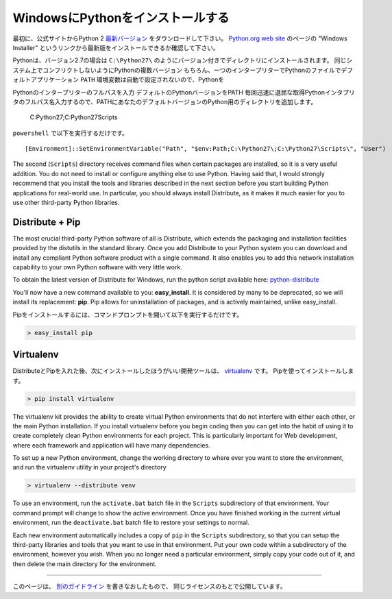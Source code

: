 .. _install-windows:

WindowsにPythonをインストールする
=====================================================

.. Installing Python on Windows
   ============================

.. First, download the `latest version <http://python.org/ftp/python/2.7.3/python-2.7.3.msi>`_
   of Python 2 from the official Website. If you want to be sure you are installing a fully
   up-to-date version then use the "Windows Installer" link from the home page of the
   `Python.org web site <http://python.org>`_ .

最初に、公式サイトからPython 2 `最新バージョン <http://python.org/ftp/python/2.7.3/python-2.7.3.msi>`_
をダウンロードして下さい。
`Python.org web site <http://python.org>`_ のページの "Windows Installer" というリンクから最新版をインストールできるか確認して下さい。


.. The Windows version is provided as an MSI package. To install it manually, just
   double-click the file. The MSI package format allows Windows administrators to
   automate installation with their standard tools.

 Windows版はMSIパッケージとしても提供されています。
 手動でインストールするにはファイルをダブルクリックするだけです。
 MSIパッケージ形式は、Windowsの管理者が標準的なツールを使用してインストールを自動化することができます。

.. By design, Python installs to a directory with the version number embedded,
   e.g. Python version 2.7 will install at ``C:\Python27\``, so that you can
   have multiple versions of Python on the
   same system without conflicts. Of course, only one interpreter can be the
   default application for Python file types. It also does not automatically
   modify the ``PATH`` environment variable, so that you always have control over
   which copy of Python is run.

Pythonは、バージョン2.7の場合は ``C:\Python27\`` のようにバージョン付きでディレクトリにインストールされます。
同じシステム上でコンフリクトしないようにPythonの複数バージョン
もちろん、一つのインタープリターでPythonのファイルでデフォルトアプリケーション
``PATH`` 環境変数は自動で設定されないので、Pythonを

.. Typing the full path name for a Python interpreter each time quickly gets
   tedious, so add the directories for your default Python version to the PATH.
   Assuming that your Python installation is in ``C:\Python27\``, add this to your
   PATH::

Pythonのインタープリターのフルパスを入力
デフォルトのPythonバージョンをPATH
毎回迅速に退屈な取得Pythonインタプリタのフルパス名入力するので、PATHにあなたのデフォルトバージョンのPython用のディレクトリを追加します。

    C:\Python27\;C:\Python27\Scripts\

.. You can do this easily by running the following in ``powershell``::

``powershell`` で以下を実行するだけです。 ::

    [Environment]::SetEnvironmentVariable("Path", "$env:Path;C:\Python27\;C:\Python27\Scripts\", "User")

The second (``Scripts``) directory receives command files when certain
packages are installed, so it is a very useful addition.
You do not need to install or configure anything else to use Python. Having
said that, I would strongly recommend that you install the tools and libraries
described in the next section before you start building Python applications for
real-world use. In particular, you should always install Distribute, as it
makes it much easier for you to use other third-party Python libraries.



Distribute + Pip
----------------

The most crucial third-party Python software of all is Distribute, which
extends the packaging and installation facilities provided by the distutils in
the standard library. Once you add Distribute to your Python system you can
download and install any compliant Python software product with a single
command. It also enables you to add this network installation capability to
your own Python software with very little work.

To obtain the latest version of Distribute for Windows, run the python script
available here: `python-distribute <http://python-distribute.org/distribute_setup.py>`_


You'll now have a new command available to you: **easy_install**. It is
considered by many to be deprecated, so we will install its replacement:
**pip**. Pip allows for uninstallation of packages, and is actively maintained,
unlike easy_install.

.. To install pip, simply open a command prompt and run

Pipをインストールするには、コマンドプロンプトを開いて以下を実行するだけです。

.. code-block:: console

    > easy_install pip


Virtualenv
----------

.. After Distribute & Pip, the next development tool that you should install is
   `virtualenv <http://pypi.python.org/pypi/virtualenv/>`_. Use pip

DistributeとPipを入れた後、次にインストールしたほうがいい開発ツールは、
`virtualenv <http://pypi.python.org/pypi/virtualenv/>`_ です。
Pipを使ってインストールします。

.. code-block:: console

    > pip install virtualenv

The virtualenv kit provides the ability to create virtual Python environments
that do not interfere with either each other, or the main Python installation.
If you install virtualenv before you begin coding then you can get into the
habit of using it to create completely clean Python environments for each
project. This is particularly important for Web development, where each
framework and application will have many dependencies.


To set up a new Python environment, change the working directory to where ever
you want to store the environment, and run the virtualenv utility in your
project's directory

.. code-block:: console

    > virtualenv --distribute venv

To use an environment, run the ``activate.bat`` batch file in the ``Scripts``
subdirectory of that environment. Your command prompt will change to show the
active environment. Once you have finished working in the current virtual
environment, run the ``deactivate.bat`` batch file to restore your settings to
normal.

Each new environment automatically includes a copy of ``pip`` in the
``Scripts`` subdirectory, so that you can setup the third-party libraries and
tools that you want to use in that environment. Put your own code within a
subdirectory of the environment, however you wish. When you no longer need a
particular environment, simply copy your code out of it, and then delete the
main directory for the environment.



--------------------------------

.. This page is a remixed version of `another guide <http://www.stuartellis.eu/articles/python-development-windows/>`_,
   which is available under the same license.

このページは、 `別のガイドライン <http://www.stuartellis.eu/articles/python-development-windows/>`_ を書きなおしたもので、
同じライセンスのもとで公開しています。
